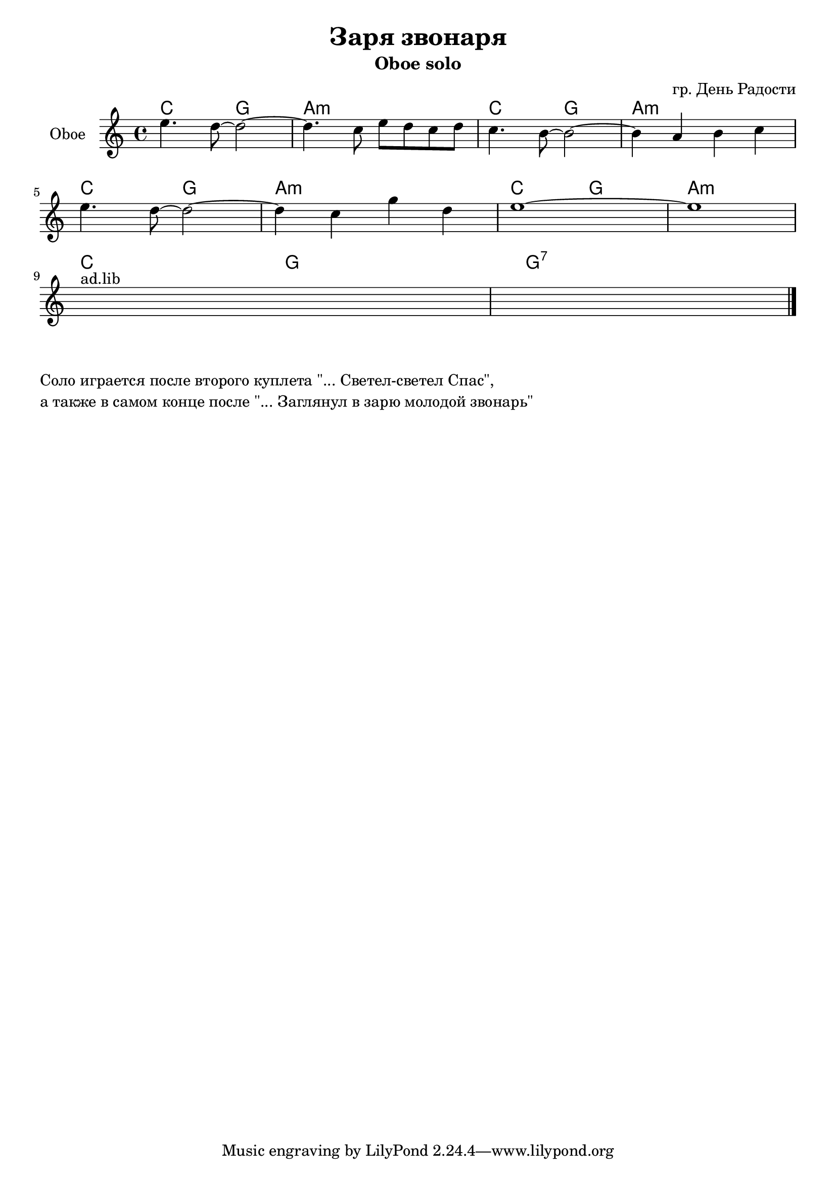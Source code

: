 \version "2.16.2"

\header {
  title="Заря звонаря"
  subtitle="Oboe solo"
  composer = "гр. День Радости"
}

Hrm = \chordmode {
  c2 g2 | a1:m |
}
HrmBreak = \chordmode {c2 g2 | g1:7 }

OboeI = {
  \relative c''{e4. d8~d2~ | d4. c8 e d c d | c4. b8~b2~ | b4 a b c | } \break
  \relative c''{e4. d8~d2~ | d4 c4 g' d | e1~ | e1 | } \break
  s1^"ad.lib" s1 \bar "|."
}


<<
  \new ChordNames{
    \Hrm \Hrm \Hrm \Hrm 
    \HrmBreak
  }
  \new Staff{
    \set Staff.instrumentName = "Oboe"
    \time 4/4
    \clef treble
    \key c \major
    \OboeI
  }
  
>>

\markup{
  \column{
    \line{"Соло играется после второго куплета \"... Светел-светел Спас\","}
    \line{"а также в самом конце после \"... Заглянул в зарю молодой звонарь\""}
  }
}

